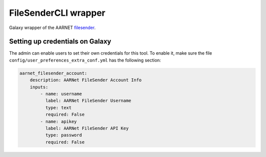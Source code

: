 FileSenderCLI  wrapper
======================

Galaxy wrapper of the AARNET
`filesender <https://support.aarnet.edu.au/hc/en-us/articles/230067927-Send-files-with-FileSender>`__.

Setting up credentials on Galaxy
--------------------------------

The admin can enable users to set their own credentials
for this tool. To enable it, make sure the file
``config/user_preferences_extra_conf.yml`` has the following section:

.. code-block:: yaml

    aarnet_filesender_account:
        description: AARNet FileSender Account Info
        inputs:
            - name: username
              label: AARNet FileSender Username
              type: text
              required: False
            - name: apikey
              label: AARNet FileSender API Key
              type: password
              required: False
